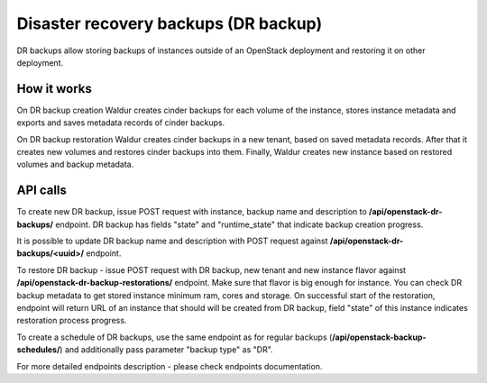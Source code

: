 Disaster recovery backups (DR backup)
-------------------------------------

DR backups allow storing backups of instances outside of an OpenStack
deployment and restoring it on other deployment.


How it works
++++++++++++

On DR backup creation Waldur creates cinder backups for each volume of
the instance, stores instance metadata and exports and saves metadata records
of cinder backups.

On DR backup restoration Waldur creates cinder backups in a new tenant,
based on saved metadata records. After that it creates new volumes and
restores cinder backups into them. Finally, Waldur creates new instance
based on restored volumes and backup metadata.


API calls
+++++++++

To create new DR backup, issue POST request with instance, backup name and
description to **/api/openstack-dr-backups/** endpoint. DR backup has fields
"state" and "runtime_state" that indicate backup creation progress.

It is possible to update DR backup name and description with POST request
against **/api/openstack-dr-backups/<uuid>/** endpoint.

To restore DR backup - issue POST request with DR backup, new tenant and new
instance flavor against **/api/openstack-dr-backup-restorations/** endpoint.
Make sure that flavor is big enough for instance. You can check DR backup
metadata to get stored instance minimum ram, cores and storage. On successful 
start of the restoration, endpoint will return URL of an instance that
should will be created from DR backup, field "state" of this instance indicates
restoration process progress.

To create a schedule of DR backups, use the same endpoint as for regular backups
(**/api/openstack-backup-schedules/**) and additionally pass parameter 
"backup type" as "DR".

For more detailed endpoints description - please check endpoints documentation.
